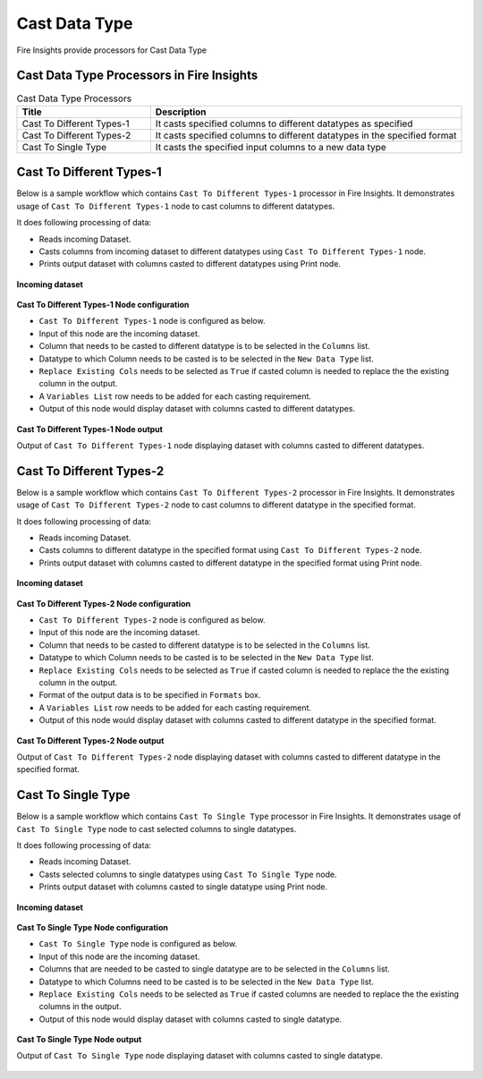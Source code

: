 Cast Data Type
==========

Fire Insights provide processors for Cast Data Type


Cast Data Type Processors in Fire Insights
----------------------------------------


.. list-table:: Cast Data Type Processors
   :widths: 30 70
   :header-rows: 1

   * - Title
     - Description
   * - Cast To Different Types-1
     - It casts specified columns to different datatypes as specified
   * - Cast To Different Types-2
     - It casts specified columns to different datatypes in the specified format
   * - Cast To Single Type
     - It casts the specified input columns to a new data type
 
Cast To Different Types-1
----------------------------------------

Below is a sample workflow which contains ``Cast To Different Types-1`` processor in Fire Insights. It demonstrates usage of ``Cast To Different Types-1`` node to cast columns to different datatypes.

It does following processing of data:

*	Reads incoming Dataset.
*	Casts columns from incoming dataset to different datatypes using ``Cast To Different Types-1`` node.
*	Prints output dataset with columns casted to different datatypes using Print node.

.. figure:: ../../_assets/user-guide/data-preparation/castdatatype/casttypeone-workflow.png
   :alt: castdatatype_userguide
   :width: 90%
   
**Incoming dataset**

.. figure:: ../../_assets/user-guide/data-preparation/castdatatype/casttypeone-incoming-dataset.png
   :alt: castdatatype_userguide
   :width: 90%
   
**Cast To Different Types-1 Node configuration**

*	``Cast To Different Types-1`` node is configured as below.
*	Input of this node are the incoming dataset.
*	Column that needs to be casted to different datatype is to be selected in the ``Columns`` list.
*	Datatype to which Column needs to be casted is to be selected in the ``New Data Type`` list.
*	``Replace Existing Cols`` needs to be selected as ``True`` if casted column is needed to replace the the existing column in the output.
*	A ``Variables List`` row needs to be added for each casting requirement.
*	Output of this node would display dataset with columns casted to different datatypes.

.. figure:: ../../_assets/user-guide/data-preparation/castdatatype/casttypeone-config.png
   :alt: castdatatype_userguide
   :width: 90%
   
**Cast To Different Types-1 Node output**

Output of ``Cast To Different Types-1`` node displaying dataset with columns casted to different datatypes.

.. figure:: ../../_assets/user-guide/data-preparation/castdatatype/casttypeone-printnode-output.png
   :alt: castdatatype_userguide
   :width: 90%       	    
   

Cast To Different Types-2
----------------------------------------

Below is a sample workflow which contains ``Cast To Different Types-2`` processor in Fire Insights. It demonstrates usage of ``Cast To Different Types-2`` node to cast columns to different datatype in the specified format.

It does following processing of data:

*	Reads incoming Dataset.
*	Casts columns to different datatype in the specified format using ``Cast To Different Types-2`` node.
*	Prints output dataset with columns casted to different datatype in the specified format using Print node.

.. figure:: ../../_assets/user-guide/data-preparation/castdatatype/casttypetwo-workflow.png
   :alt: castdatatype_userguide
   :width: 90%
   
**Incoming dataset**

.. figure:: ../../_assets/user-guide/data-preparation/castdatatype/casttypetwo-incoming-dataset.png
   :alt: castdatatype_userguide
   :width: 90%
   
**Cast To Different Types-2 Node configuration**

*	``Cast To Different Types-2`` node is configured as below.
*	Input of this node are the incoming dataset.
*	Column that needs to be casted to different datatype is to be selected in the ``Columns`` list.
*	Datatype to which Column needs to be casted is to be selected in the ``New Data Type`` list.
*	``Replace Existing Cols`` needs to be selected as ``True`` if casted column is needed to replace the the existing column in the output.
*	Format of the output data is to be specified in ``Formats`` box.
*	A ``Variables List`` row needs to be added for each casting requirement.
*	Output of this node would display dataset with columns casted to different datatype in the specified format.

.. figure:: ../../_assets/user-guide/data-preparation/castdatatype/casttypetwo-config.png
   :alt: castdatatype_userguide
   :width: 90%
   
**Cast To Different Types-2 Node output**

Output of ``Cast To Different Types-2`` node displaying dataset with columns casted to different datatype in the specified format.

.. figure:: ../../_assets/user-guide/data-preparation/castdatatype/casttypetwo-printnode-output.png
   :alt: castdatatype_userguide
   :width: 90%       	    
   

Cast To Single Type
----------------------------------------

Below is a sample workflow which contains ``Cast To Single Type`` processor in Fire Insights. It demonstrates usage of ``Cast To Single Type`` node to cast selected columns to single datatypes.

It does following processing of data:

*	Reads incoming Dataset.
*	Casts selected columns to single datatypes using ``Cast To Single Type`` node.
*	Prints output dataset with columns casted to single datatype using Print node.

.. figure:: ../../_assets/user-guide/data-preparation/castdatatype/castsingletype-workflow.png
   :alt: castdatatype_userguide
   :width: 90%
   
**Incoming dataset**

.. figure:: ../../_assets/user-guide/data-preparation/castdatatype/castsingletype-incoming-dataset.png
   :alt: castdatatype_userguide
   :width: 90%
   
**Cast To Single Type Node configuration**

*	``Cast To Single Type`` node is configured as below.
*	Input of this node are the incoming dataset.
*	Columns that are needed to be casted to single datatype are to be selected in the ``Columns`` list.
*	Datatype to which Columns need to be casted is to be selected in the ``New Data Type`` list.
*	``Replace Existing Cols`` needs to be selected as ``True`` if casted columns are needed to replace the the existing columns in the output.
*	Output of this node would display dataset with columns casted to single datatype.

.. figure:: ../../_assets/user-guide/data-preparation/castdatatype/castsingletype-config1.png
   :alt: castdatatype_userguide
   :width: 90%
   
.. figure:: ../../_assets/user-guide/data-preparation/castdatatype/castsingletype-config2.png
   :alt: castdatatype_userguide
   :width: 90%
   
**Cast To Single Type Node output**

Output of ``Cast To Single Type`` node displaying dataset with columns casted to single datatype.

.. figure:: ../../_assets/user-guide/data-preparation/castdatatype/castsingletype-printnode-output.png
   :alt: castdatatype_userguide
   :width: 90%       	    
   

